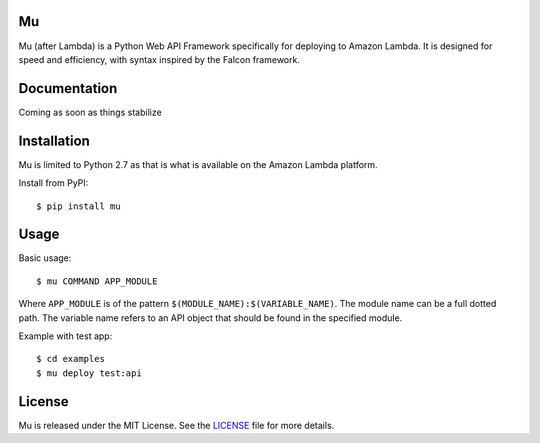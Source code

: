 Mu
--------

.. image::
    https://secure.travis-ci.org/mfwarren/mu.png?branch=master
    :alt: Build Status
    :target: https://travis-ci.org/mfwarren/mu

Mu (after Lambda) is a Python Web API Framework specifically for deploying to Amazon Lambda.
It is designed for speed and efficiency, with syntax inspired by the Falcon framework.

Documentation
-------------

Coming as soon as things stabilize

Installation
------------

Mu is limited to Python 2.7 as that is what is available on the Amazon Lambda platform.

Install from PyPI::

    $ pip install mu


Usage
-----

Basic usage::

    $ mu COMMAND APP_MODULE

Where ``APP_MODULE`` is of the pattern ``$(MODULE_NAME):$(VARIABLE_NAME)``. The
module name can be a full dotted path. The variable name refers to an API object
that should be found in the specified module.

Example with test app::

    $ cd examples
    $ mu deploy test:api


License
-------

Mu is released under the MIT License. See the LICENSE_ file for more
details.

.. _LICENSE: http://github.com/mfwarren/mu/blob/master/LICENSE
